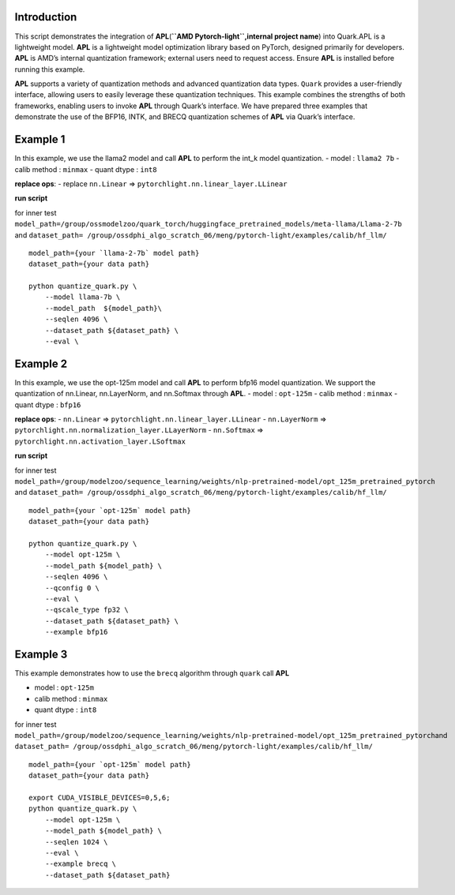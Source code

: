 Introduction
============

This script demonstrates the integration of
**APL**\ (**``AMD Pytorch-light``,internal project name**) into
Quark.APL is a lightweight model. **APL** is a lightweight model
optimization library based on PyTorch, designed primarily for
developers. **APL** is AMD’s internal quantization framework; external
users need to request access. Ensure **APL** is installed before running
this example.

**APL** supports a variety of quantization methods and advanced
quantization data types. ``Quark`` provides a user-friendly interface,
allowing users to easily leverage these quantization techniques. This
example combines the strengths of both frameworks, enabling users to
invoke **APL** through Quark’s interface. We have prepared three
examples that demonstrate the use of the BFP16, INTK, and BRECQ
quantization schemes of **APL** via Quark’s interface.

Example 1
=========

In this example, we use the llama2 model and call **APL** to perform the
int_k model quantization. - model : ``llama2 7b`` - calib method :
``minmax`` - quant dtype : ``int8``

**replace ops**: - replace ``nn.Linear`` =>
``pytorchlight.nn.linear_layer.LLinear``

**run script**

for inner test
``model_path=/group/ossmodelzoo/quark_torch/huggingface_pretrained_models/meta-llama/Llama-2-7b``
and
``dataset_path= /group/ossdphi_algo_scratch_06/meng/pytorch-light/examples/calib/hf_llm/``

::

   model_path={your `llama-2-7b` model path}
   dataset_path={your data path}

   python quantize_quark.py \
       --model llama-7b \
       --model_path  ${model_path}\
       --seqlen 4096 \
       --dataset_path ${dataset_path} \
       --eval \

Example 2
=========

In this example, we use the opt-125m model and call **APL** to perform
bfp16 model quantization. We support the quantization of nn.Linear,
nn.LayerNorm, and nn.Softmax through **APL**. - model : ``opt-125m`` -
calib method : ``minmax`` - quant dtype : ``bfp16``

**replace ops**: - ``nn.Linear`` =>
``pytorchlight.nn.linear_layer.LLinear`` - ``nn.LayerNorm`` =>
``pytorchlight.nn.normalization_layer.LLayerNorm`` - ``nn.Softmax`` =>
``pytorchlight.nn.activation_layer.LSoftmax``

**run script**

for inner test
``model_path=/group/modelzoo/sequence_learning/weights/nlp-pretrained-model/opt_125m_pretrained_pytorch``
and
``dataset_path= /group/ossdphi_algo_scratch_06/meng/pytorch-light/examples/calib/hf_llm/``

::

   model_path={your `opt-125m` model path}
   dataset_path={your data path}

   python quantize_quark.py \
       --model opt-125m \
       --model_path ${model_path} \
       --seqlen 4096 \
       --qconfig 0 \
       --eval \
       --qscale_type fp32 \
       --dataset_path ${dataset_path} \
       --example bfp16

Example 3
=========

This example demonstrates how to use the ``brecq`` algorithm through
``quark`` call **APL**

-  model : ``opt-125m``
-  calib method : ``minmax``
-  quant dtype : ``int8``

for inner test
``model_path=/group/modelzoo/sequence_learning/weights/nlp-pretrained-model/opt_125m_pretrained_pytorch``\ and
``dataset_path= /group/ossdphi_algo_scratch_06/meng/pytorch-light/examples/calib/hf_llm/``

::

   model_path={your `opt-125m` model path}
   dataset_path={your data path}

   export CUDA_VISIBLE_DEVICES=0,5,6;
   python quantize_quark.py \
       --model opt-125m \
       --model_path ${model_path} \
       --seqlen 1024 \
       --eval \
       --example brecq \
       --dataset_path ${dataset_path}
